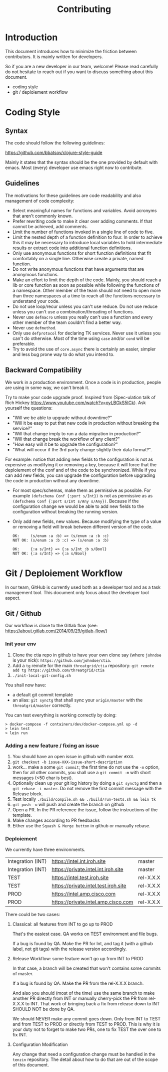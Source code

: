 #+Title: Contributing

* Introduction

This document introduces how to minimize the friction between contributors.
It is mainly written for developers.

So if you are a new developer in our team, welcome! Please read carefully do
not hesitate to reach out if you want to discuss something about this document.

- coding style
- git / deploiement workflow

* Coding Style

** Syntax

The code should follow the following guidelines:

https://github.com/bbatsov/clojure-style-guide

Mainly it states that the syntax should be the one provided by default with emacs.
Most (every) developer use emacs right now to contribute.

** Guidelines

The motivations for these guidelines are code readability and also management of
code complexity:

- Select meaningful names for functions and variables. Avoid acronyms that
  aren't commonly known.
- Prefer rewriting code to make it clear over adding comments. If that cannot be
  achieved, add comments.
- Limit the number of functions invoked in a single line of code to five.
- Limit the nested depth of a function definition to four. In order to achieve
  this it may be necessary to introduce local variables to hold intermediate
  results or extract code into additional function definitions.
- Only use anonymous functions for short function definitions that fit
  comfortably on a single line. Otherwise create a private, named function.
- Do not write anonymous functions that have arguments that are anonymous
  functions.
- Make an effort to limit the depth of the code. Mainly, you should reach a lib
  or core function as soon as possible while following the functions of a
  namespace. Other member of the team should not need to open more than three
  namespaces at a time to reach all the functions necessary to understand your
  code.
- Do not use loop/recur unless you can't use reduce. Do not use reduce unless
  you can't use a combination/threading of functions.
- Never use ~defmacro~ unless you really can't use a function and every other
  member of the team couldn't find a better way.
- Never use ~defmethod~.
- Only use ~defprotocol~ for declaring TK services. Never use it unless you
  can't do otherwise. Most of the time using ~case~ and/or ~cond~ will be preferable.
- Try to avoid the use of ~core.async~ there is certainly an easier, simpler and
  less bug prone way to do what you intend to.

** Backward Compatibility

We work in a production environment.
Once a code is in production, people are using in some way, we can't break it.

Try to make your code upgrade proof.
Inspired from (Spec-ulation talk of Rich Hickey
https://www.youtube.com/watch?v=oyLBGkS5ICk).
Ask yourself the questions:

- "Will we be able to upgrade without downtime?"
- "Will it be easy to put that new code in production without breaking the service?"
- "Will that change imply to run a data migration in production?"
- "Will that change break the workflow of any client?"
- "How easy will it be to upgrade the configuration?"
- "What will occur if the 3rd party change slightly their data format?".

For example: notice that adding new fields to the configuration is not as
expensive as modifying it or removing a key, because it will force that the
deploiement of the conf and of the code to be synchronized. While if you can add
new fields, you can upgrade the configuration before upgrading the code in
production without any downtime.

- For most spec/schemas, make them as permissive as possible.
  For example ~(defschema Conf {:port s/Int})~ is not as permissive as
  as ~(defschema Conf {:port s/Int s/Any s/Any})~.
  Because if the configuration change we would be able to add new fields
  to the configuration without breaking the running version.
- Only add new fields, new values.
  Because modifying the type of a value or removing a field will
  break between different version of the code.
  #+BEGIN_SRC
  OK:     (s/enum :a :b) => (s/enum :a :b :c)
  NOT OK: (s/enum :a :b :c) => (s/enum :a :b)

  OK:     {:a s/Int} => {:a s/Int :b s/Bool}
  NOT OK: {:a s/Int} => {:a s/Bool}
  #+END_SRC


* Git / Deploiement Workflow

In our team, GitHub is currently used both as a developer tool and as a task
management tool. This document only focus about the developer tool aspect.

** Git / Github

Our workflow is close to the Gitlab flow (see:
https://about.gitlab.com/2014/09/29/gitlab-flow/)

*** Init your env

1) Clone the ctia repo in github to have your own clone say (where =johndoe= is your nick):
   =https://github.com/johndoe/ctia=.
2) Add a =tg= remote for the main =threatgrid/ctia= repository:
   =git remote add tg https://github.com/threatgrid/ctia=
3) =./init-local-git-config.sh=

You shall now have:

- a default git commit template
- an alias: =git synctg= that shall sync your =origin/master= with the =threatgrid/master= correctly.

You can test everything is working correctly by doing:

#+BEGIN_SRC
> docker-compose -f containers/dev/docker-compose.yml up -d
> lein test
> lein run
#+END_SRC

*** Adding a new feature / fixing an issue

1. You should have an open issue in github with number ~#XXX~.
2. ~git checkout -b issue-XXX-issue-short-description~
3. work... make a some ~git commit~;
   the first time do not use the =-m= option, then for all other commits,
   you shall use a =git commit -m= with short messages (<50 char is best).
4. Optionally clean up your git log history by doing a
   ~git synctg~ and then a ~git rebase -i master~.
   Do not remove the first commit message with the Release block.
5. Test locally ~./build/compile.sh && ./build/run-tests.sh && lein tk~
6. ~git push -u~ will push and create the branch on github
7. Open a PR. In the PR reference the issue, follow the instructions of the template.
8. Make changes according to PR feedbacks
9. Either use the =Squash & Merge button= in github or manually rebase.

*** Deploiement

We currently have three environments.

| Integration (INT) | https://intel.int.iroh.site          | master    |
| Integration (INT) | https://private.intel.int.iroh.site  | master    |
| TEST              | https://intel.test.iroh.site         | rel-X.X.X |
| TEST              | https://private.intel.test.iroh.site | rel-X.X.X |
| PROD              | https://intel.amp.cisco.com          | rel-X.X.X |
| PROD              | https://private.intel.amp.cisco.com  | rel-X.X.X |

There could be two cases:

**** Classical: all features from INT to go up to PROD

That's the easiest case. QA works on TEST environment and file bugs.

If a bug is found by QA. Make the PR for Int, and tag it (with a github label,
not git tags) with the release version accordingly.

**** Release Workflow: some feature won't go up from INT to PROD

In that case, a branch will be created that won't contains some commits of master.

If a bug is found by QA. Make the PR from the rel-X.X.X branch.

And also you should (most of the time) use the same branch to make another PR
directly from INT or manually cherry-pick the PR from rel-X.X.X to INT. That
work of bringing back a fix from release down to INT SHOULD NOT be done by QA.

We should NEVER make any commit goes down.
Only from INT to TEST and from TEST to PROD or directly from TEST to PROD.
This is why it is your duty not to forget to make two PRs, one to fix TEST the
over one to fix INT.

**** Configuration Modification

Any change that need a configuration change must be handled in the ~tenzin~
repository. The detail about how to do that are out of the scope of this document.
